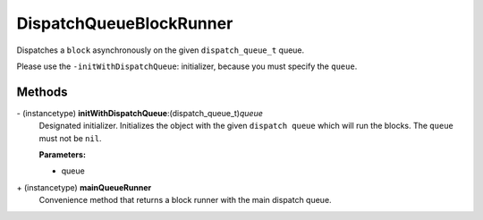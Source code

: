 DispatchQueueBlockRunner
========================

Dispatches a ``block`` asynchronously on the given ``dispatch_queue_t`` queue.

Please use the ``-initWithDispatchQueue``: initializer, because you must specify the ``queue``.

Methods
-------

\- (instancetype) **initWithDispatchQueue**:(dispatch_queue_t)\ *queue*
   Designated initializer. Initializes the object with the given
   ``dispatch queue`` which will run the blocks. The ``queue`` must not
   be ``nil``.

   **Parameters:**

   * queue

\+ (instancetype) **mainQueueRunner**
   Convenience method that returns a block runner with the main dispatch queue.